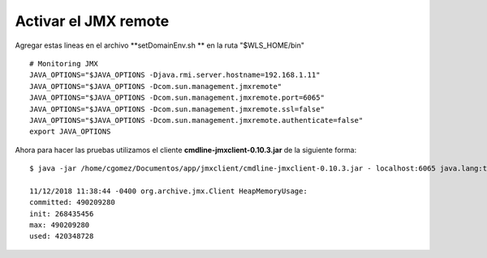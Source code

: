 Activar el JMX remote
======================


Agregar estas lineas en el archivo  **setDomainEnv.sh ** en la ruta "$WLS_HOME/bin" ::

	# Monitoring JMX
	JAVA_OPTIONS="$JAVA_OPTIONS -Djava.rmi.server.hostname=192.168.1.11"
	JAVA_OPTIONS="$JAVA_OPTIONS -Dcom.sun.management.jmxremote"
	JAVA_OPTIONS="$JAVA_OPTIONS -Dcom.sun.management.jmxremote.port=6065"
	JAVA_OPTIONS="$JAVA_OPTIONS -Dcom.sun.management.jmxremote.ssl=false"
	JAVA_OPTIONS="$JAVA_OPTIONS -Dcom.sun.management.jmxremote.authenticate=false"
	export JAVA_OPTIONS


Ahora para hacer las pruebas utilizamos el cliente **cmdline-jmxclient-0.10.3.jar** de la siguiente forma::

	$ java -jar /home/cgomez/Documentos/app/jmxclient/cmdline-jmxclient-0.10.3.jar - localhost:6065 java.lang:type=Memory HeapMemoryUsage

	11/12/2018 11:38:44 -0400 org.archive.jmx.Client HeapMemoryUsage: 
	committed: 490209280
	init: 268435456
	max: 490209280
	used: 420348728

